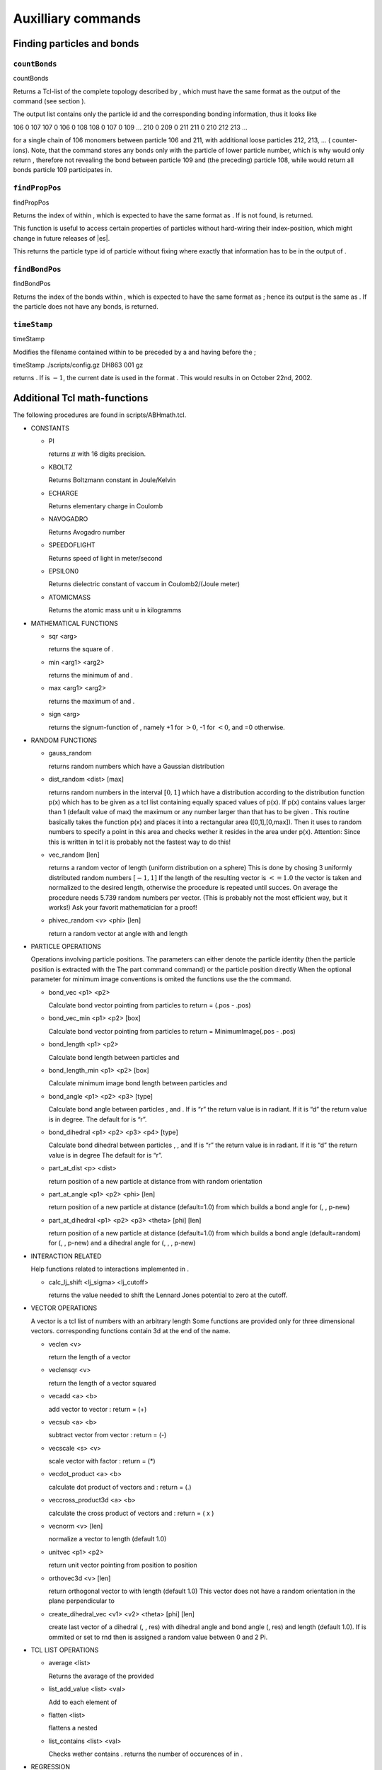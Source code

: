 Auxilliary commands
===================

Finding particles and bonds
---------------------------

``countBonds``
~~~~~~~~~~~~~~

countBonds

Returns a Tcl-list of the complete topology described by , which must
have the same format as the output of the command (see section ).

The output list contains only the particle id and the corresponding
bonding information, thus it looks like

106 0 107 107 0 106 0 108 108 0 107 0 109 ... 210 0 209 0 211 211 0 210
212 213 ...

for a single chain of 106 monomers between particle 106 and 211, with
additional loose particles 212, 213, ... ( counter-ions). Note, that the
command stores any bonds only with the particle of lower particle
number, which is why would only return , therefore not revealing the
bond between particle 109 and (the preceding) particle 108, while would
return all bonds particle 109 participates in.

``findPropPos``
~~~~~~~~~~~~~~~

findPropPos

Returns the index of within , which is expected to have the same format
as . If is not found, is returned.

This function is useful to access certain properties of particles
without hard-wiring their index-position, which might change in future
releases of |es|.


This returns the particle type id of particle without fixing where
exactly that information has to be in the output of .

``findBondPos``
~~~~~~~~~~~~~~~

findBondPos

Returns the index of the bonds within , which is expected to have the
same format as ; hence its output is the same as . If the particle does
not have any bonds, is returned.

``timeStamp``
~~~~~~~~~~~~~

timeStamp

Modifies the filename contained within to be preceded by a and having
before the ;

timeStamp ./scripts/config.gz DH863 001 gz

returns . If is :math:`-1`, the current date is used in the format .
This would results in on October 22nd, 2002.

Additional Tcl math-functions
-----------------------------

The following procedures are found in scripts/ABHmath.tcl.

-  CONSTANTS

   -  PI

      returns :math:`\pi` with 16 digits precision.

   -  KBOLTZ

      Returns Boltzmann constant in Joule/Kelvin

   -  ECHARGE

      Returns elementary charge in Coulomb

   -  NAVOGADRO

      Returns Avogadro number

   -  SPEEDOFLIGHT

      Returns speed of light in meter/second

   -  EPSILON0

      Returns dielectric constant of vaccum in Coulomb2/(Joule meter)

   -  ATOMICMASS

      Returns the atomic mass unit u in kilogramms

-  MATHEMATICAL FUNCTIONS

   -  sqr <arg>

      returns the square of .

   -  min <arg1> <arg2>

      returns the minimum of and .

   -  max <arg1> <arg2>

      returns the maximum of and .

   -  sign <arg>

      returns the signum-function of , namely +1 for :math:`>0`, -1 for
      :math:`<0`, and =0 otherwise.

-  RANDOM FUNCTIONS

   -  gauss\_random

      returns random numbers which have a Gaussian distribution

   -  dist\_random <dist> [max]

      returns random numbers in the interval :math:`[0,1]` which have a
      distribution according to the distribution function p(x) which has
      to be given as a tcl list containing equally spaced values of
      p(x). If p(x) contains values larger than 1 (default value of max)
      the maximum or any number larger than that has to be given . This
      routine basically takes the function p(x) and places it into a
      rectangular area ([0,1],[0,max]). Then it uses to random numbers
      to specify a point in this area and checks wether it resides in
      the area under p(x). Attention: Since this is written in tcl it is
      probably not the fastest way to do this!

   -  vec\_random [len]

      returns a random vector of length (uniform distribution on a
      sphere) This is done by chosing 3 uniformly distributed random
      numbers :math:`[-1,1]` If the length of the resulting vector is
      :math:`<= 1.0` the vector is taken and normalized to the desired
      length, otherwise the procedure is repeated until succes. On
      average the procedure needs 5.739 random numbers per vector. (This
      is probably not the most efficient way, but it works!) Ask your
      favorit mathematician for a proof!

   -  phivec\_random <v> <phi> [len]

      return a random vector at angle with and length

-  PARTICLE OPERATIONS

   Operations involving particle positions. The parameters can either
   denote the particle identity (then the particle position is extracted
   with the The part command command) or the particle position directly
   When the optional parameter for minimum image conventions is omited
   the functions use the the command.

   -  bond\_vec <p1> <p2>

      Calculate bond vector pointing from particles to return = (.pos -
      .pos)

   -  bond\_vec\_min <p1> <p2> [box]

      Calculate bond vector pointing from particles to return =
      MinimumImage(.pos - .pos)

   -  bond\_length <p1> <p2>

      Calculate bond length between particles and

   -  bond\_length\_min <p1> <p2> [box]

      Calculate minimum image bond length between particles and

   -  bond\_angle <p1> <p2> <p3> [type]

      Calculate bond angle between particles , and . If is “r” the
      return value is in radiant. If it is “d” the return value is in
      degree. The default for is “r”.

   -  bond\_dihedral <p1> <p2> <p3> <p4> [type]

      Calculate bond dihedral between particles , , and If is “r” the
      return value is in radiant. If it is “d” the return value is in
      degree The default for is “r”.

   -  part\_at\_dist <p> <dist>

      return position of a new particle at distance from with random
      orientation

   -  part\_at\_angle <p1> <p2> <phi> [len]

      return position of a new particle at distance (default=1.0) from
      which builds a bond angle for (, , p-new)

   -  part\_at\_dihedral <p1> <p2> <p3> <theta> [phi] [len]

      return position of a new particle at distance (default=1.0) from
      which builds a bond angle (default=random) for (, , p-new) and a
      dihedral angle for (, , , p-new)

-  INTERACTION RELATED

   Help functions related to interactions implemented in .

   -  calc\_lj\_shift <lj\_sigma> <lj\_cutoff>

      returns the value needed to shift the Lennard Jones potential to
      zero at the cutoff.

-  VECTOR OPERATIONS

   A vector is a tcl list of numbers with an arbitrary length Some
   functions are provided only for three dimensional vectors.
   corresponding functions contain 3d at the end of the name.

   -  veclen <v>

      return the length of a vector

   -  veclensqr <v>

      return the length of a vector squared

   -  vecadd <a> <b>

      add vector to vector : return = (+)

   -  vecsub <a> <b>

      subtract vector from vector : return = (-)

   -  vecscale <s> <v>

      scale vector with factor : return = (\*)

   -  vecdot\_product <a> <b>

      calculate dot product of vectors and : return = (.)

   -  veccross\_product3d <a> <b>

      calculate the cross product of vectors and : return = ( x )

   -  vecnorm <v> [len]

      normalize a vector to length (default 1.0)

   -  unitvec <p1> <p2>

      return unit vector pointing from position to position

   -  orthovec3d <v> [len]

      return orthogonal vector to with length (default 1.0) This vector
      does not have a random orientation in the plane perpendicular to

   -  create\_dihedral\_vec <v1> <v2> <theta> [phi] [len]

      create last vector of a dihedral (, , res) with dihedral angle and
      bond angle (, res) and length (default 1.0). If is ommited or set
      to rnd then is assigned a random value between 0 and 2 Pi.

-  TCL LIST OPERATIONS

   -  average <list>

      Returns the avarage of the provided

   -  list\_add\_value <list> <val>

      Add to each element of

   -  flatten <list>

      flattens a nested

   -  list\_contains <list> <val>

      Checks wether contains . returns the number of occurences of in .

-  REGRESSION

   -  LinRegression <l>

      where is a listof pairs of points ``{ {$x1 $y1} {$x2 $y2} ...} ``.
      ``LinRegression`` returns the least-square linear fit :math:`ax+b`
      and the standard errors :math:`\sigma_a` and :math:`\sigma_b`.

   -  LinRegressionWithSigma <l>

      where is a list of lists of points in the form
      ``{{$x1 $y1 $s1} {$x2 $y2 $s2} ...}`` where ``s`` is the standard
      deviation of ``y``. ``LinRegressionWithSigma`` returns the
      least-square linear fit :math:`ax+b`, the standard errors
      :math:`\sigma_a` and :math:`\sigma_b`, covariance
      :math:`\mathrm{cov}(a,b)` and :math:`\chi`.

``t_random``
~~~~~~~~~~~~

-  Without further arguments (tcl only),

   t\_random

   returns a random double between 0 and 1 using the standard C++
   Mersenne twister random number generator. For drawing random numbers
   in python please use the numpy random number generator.

-  t\_random int <n> (tcl only)

   returns a random integer between 0 and n-1. For python please use the
   numpy random number generator.

-  Note that the best practice in initilizing the random number
   generator is to randomly set its internal state. This is *attempted*
   by seeding the random number generator however the state space of the
   random number generator is typically much bigger than than a single
   random number. Therefore C++ cannot do miracles during the seeding
   with only one random number and cannot come up with more randomness.
   In the python interface Espresso provides the function

   system = espressomd.System() system.set\_random\_state\_PRNG()

   which sets the state of the random number generator with real random
   numbers.

-  Set the state of the random number generator by providing a string
   with a sufficient amount of space separated integers

   t\_random stat “<state(1)> ... <state(n\_nodes\*625)>”

   system = espressomd.System()
   system.random\_number\_generator\_state=[state(1),...
   ,state(n\_nodes\*625)]

   If you want to get the random number generator state, use

   t\_random stat

   system = espressomd.System()
   print(system.random\_number\_generator\_state)

-  Alternatively to setting the full state of the random number
   generator one can also only set a seed and hope for sane
   initilization of the random number generator state. The following
   command sets the seeds to the new values respectively,
   re-initializing the random number generators on each node

   t\_random seed <seed(0)> ... <seed(n\_nodes-1)>

   system = espressomd.System() system.seed=[seed(0), ...
   seed(n\_nodes-1)]

   Note that Espresso automatically comes up with a seed of the random
   number generator, however due to that your simulation will always
   start with the same random sequence on any node *unless you seed your
   random number generator* at the beginning of the simulation.

-  To obtain the seeds of the random number generator which is used in
   the C++ core of Espresso use the command

   t\_random seed

   system = espressomd.System() system.seed

   which returns a list with the seeds of the random number generators
   on each of the ’n\_nodes’ nodes if they were set by the user.

Checking for features of 
-------------------------

In an -Tcl-script, you can get information whether or not one or some of
the features are compiled into the current program with help of the
following Tcl-commands:

-  code\_info

   provides information on the version, compilation status and the debug
   status of the used code. It is highly recommended to store this
   information with your simulation data in order to maintain the
   reproducibility of your results. Exemplaric output:

   ESPRESSO: v1.5.Beta (Neelix), Last Change: 23.01.2004 Compilation
   status PARTIAL\_PERIODIC ELECTROSTATICS EXTERNAL\_FORCES CONSTRAINTS
   TABULATED LENNARD\_JONES BOND\_ANGLE\_COSINE Debug status MPI\_CORE
   FORCE\_CORE

-  has\_feature <feature> ...

   tests, if is compiled into the kernel. A list of possible features
   and their names can be found here.

-  require\_feature <feature> ...

   tests, if is feature is compiled into the kernel, will exit the
   script if it isn’t and return the error code 42. A list of possible
   features and their names can be found here.
